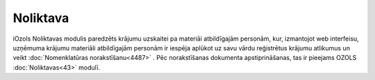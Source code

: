 .. 4454 =============Noliktava============= 


iOzols Noliktavas modulis paredzēts krājumu uzskaitei pa materiāi
atbildīgajām personām, kur, izmantojot web interfeisu, uzņēmuma
krājumu materiāli atbildīgajām personām ir iespēja aplūkot uz savu
vārdu reģistrētus krājumu atlikumus un veikt :doc:`Nomenklatūras
norakstīšanu<4487>` . Pēc norakstīšanas dokumenta apstiprināšanas, tas
ir pieejams OZOLS :doc:`Noliktavas<43>` modulī.



 .. toctree::   :maxdepth: 5    4485.rst   4455.rst   14090.rst   4487.rst   5249.rst